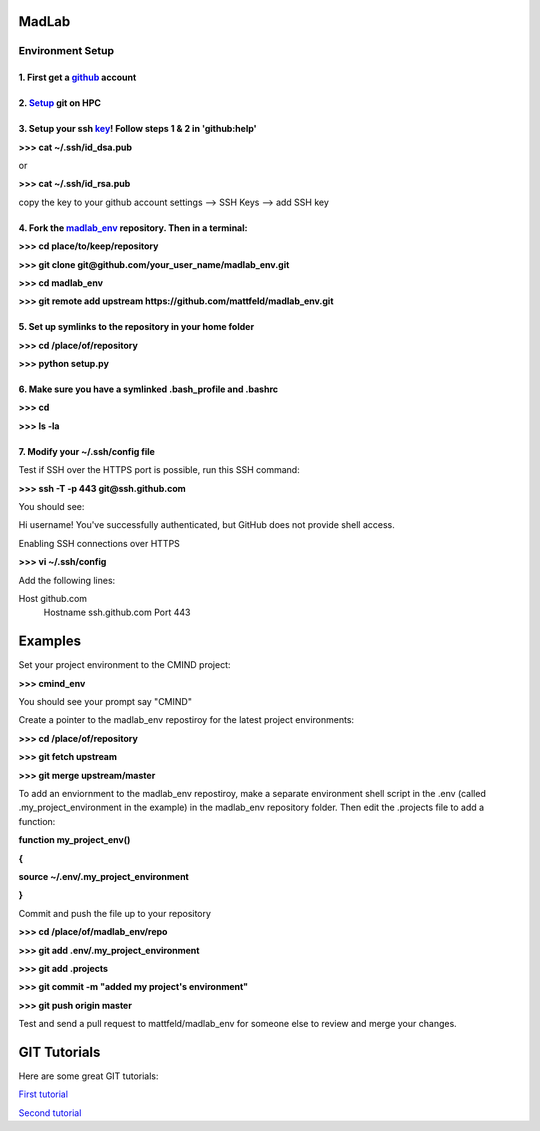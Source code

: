 
MadLab
======

Environment Setup
-----------------

1. First get a `github <https://github.com/>`__ account
~~~~~~~~~~~~~~~~~~~~~~~~~~~~~~~~~~~~~~~~~~~~~~~~~~~~~~~

2. `Setup <https://help.github.com/articles/set-up-git/>`__ git on HPC
~~~~~~~~~~~~~~~~~~~~~~~~~~~~~~~~~~~~~~~~~~~~~~~~~~~~~~~~~~~~~~~~~~~~~~

3. Setup your ssh `key <https://help.github.com/articles/generating-ssh-keys/>`__! Follow steps 1 & 2 in 'github:help'
~~~~~~~~~~~~~~~~~~~~~~~~~~~~~~~~~~~~~~~~~~~~~~~~~~~~~~~~~~~~~~~~~~~~~~~~~~~~~~~~~~~~~~~~~~~~~~~~~~~~~~~~~~~~~~~~~~~~~~

**>>> cat ~/.ssh/id\_dsa.pub**

or

**>>> cat ~/.ssh/id\_rsa.pub**

copy the key to your github account settings --> SSH Keys --> add SSH
key

4. Fork the `madlab\_env <https://github.com/mattfeld/madlab_env>`__ repository. Then in a terminal:
~~~~~~~~~~~~~~~~~~~~~~~~~~~~~~~~~~~~~~~~~~~~~~~~~~~~~~~~~~~~~~~~~~~~~~~~~~~~~~~~~~~~~~~~~~~~~~~~~~~~

**>>> cd place/to/keep/repository**

**>>> git clone git@github.com/your\_user\_name/madlab\_env.git**

**>>> cd madlab\_env**

**>>> git remote add upstream
https://github.com/mattfeld/madlab\_env.git**

5. Set up symlinks to the repository in your home folder
~~~~~~~~~~~~~~~~~~~~~~~~~~~~~~~~~~~~~~~~~~~~~~~~~~~~~~~~

**>>> cd /place/of/repository**

**>>> python setup.py**

6. Make sure you have a symlinked .bash\_profile and .bashrc
~~~~~~~~~~~~~~~~~~~~~~~~~~~~~~~~~~~~~~~~~~~~~~~~~~~~~~~~~~~~

**>>> cd**

**>>> ls -la**

7. Modify your ~/.ssh/config file
~~~~~~~~~~~~~~~~~~~~~~~~~~~~~~~~~~~~~~~~~~~~~~~~~~~~~~~~~~~

Test if SSH over the HTTPS port is possible, run this SSH command:

**>>> ssh -T -p 443 git@ssh.github.com**

You should see:

Hi username! You've successfully authenticated, but GitHub does not provide shell access.

Enabling SSH connections over HTTPS

**>>> vi ~/.ssh/config**

Add the following lines:

Host github.com
 Hostname ssh.github.com
 Port 443

Examples
========

Set your project environment to the CMIND project:

**>>> cmind\_env**

You should see your prompt say "CMIND"

Create a pointer to the madlab\_env repostiroy for the latest project
environments:

**>>> cd /place/of/repository**

**>>> git fetch upstream**

**>>> git merge upstream/master**

To add an enviornment to the madlab\_env repostiroy, make a separate
environment shell script in the .env (called .my\_project\_environment
in the example) in the madlab\_env repository folder. Then edit the
.projects file to add a function:

**function my\_project\_env()**

**{**

**source ~/.env/.my\_project\_environment**

**}**

Commit and push the file up to your repository

**>>> cd /place/of/madlab\_env/repo**

**>>> git add .env/.my\_project\_environment**

**>>> git add .projects**

**>>> git commit -m "added my project's environment"**

**>>> git push origin master**

Test and send a pull request to mattfeld/madlab\_env for someone else to
review and merge your changes.

GIT Tutorials
=============

Here are some great GIT tutorials:

`First tutorial <http://nyuccl.org/pages/gittutorial/>`__

`Second
tutorial <http://nbviewer.ipython.org/github/fperez/reprosw/blob/master/Version%20Control.ipynb>`__

